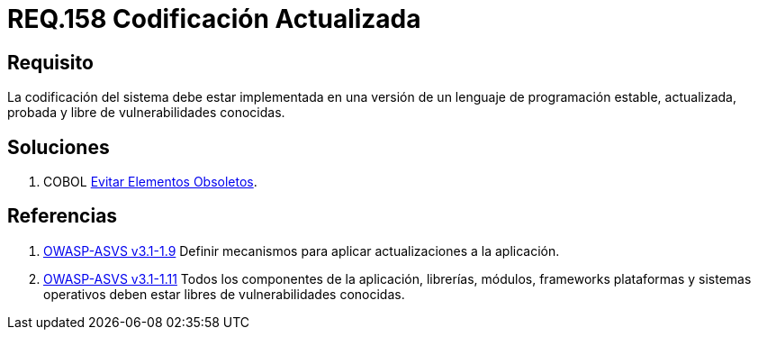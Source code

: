 :slug: rules/158/
:category: rules
:description: En el presente documento se detallan los requerimientos de seguridad relacionados al código fuente que compone a las aplicaciones de la compañía. En este requerimiento se establece la importancia de implementar la codificación del sistema con una versión estable y actualizada.
:keywords: Requerimiento, Seguridad, Código Fuente, Codificación, Estable, Actualizada.
:rules: yes

= REQ.158 Codificación Actualizada

== Requisito

La codificación del sistema
debe estar implementada en una versión
de un lenguaje de programación estable,
actualizada, probada y libre de vulnerabilidades conocidas.

== Soluciones

. +COBOL+ link:../../defends/cobol/evitar-elementos-obsoletos/[Evitar Elementos Obsoletos].

== Referencias

. [[r1]] link:https://www.owasp.org/index.php/ASVS_V1_Architecture[+OWASP-ASVS v3.1-1.9+]
Definir mecanismos para aplicar actualizaciones a la aplicación.

. [[r2]] link:https://www.owasp.org/index.php/ASVS_V1_Architecture[+OWASP-ASVS v3.1-1.11+]
Todos los componentes de la aplicación, librerías, módulos, +frameworks+
plataformas y sistemas operativos deben estar libres
de vulnerabilidades conocidas.
